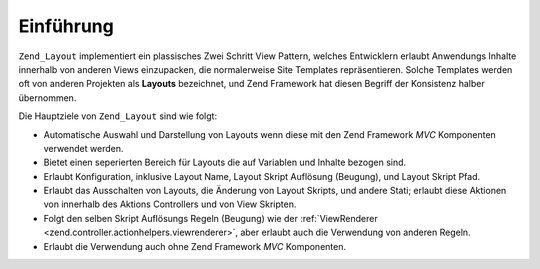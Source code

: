.. _zend.layout.introduction:

Einführung
==========

``Zend_Layout`` implementiert ein plassisches Zwei Schritt View Pattern, welches Entwicklern erlaubt Anwendungs
Inhalte innerhalb von anderen Views einzupacken, die normalerweise Site Templates repräsentieren. Solche Templates
werden oft von anderen Projekten als **Layouts** bezeichnet, und Zend Framework hat diesen Begriff der Konsistenz
halber übernommen.

Die Hauptziele von ``Zend_Layout`` sind wie folgt:

- Automatische Auswahl und Darstellung von Layouts wenn diese mit den Zend Framework *MVC* Komponenten verwendet
  werden.

- Bietet einen seperierten Bereich für Layouts die auf Variablen und Inhalte bezogen sind.

- Erlaubt Konfiguration, inklusive Layout Name, Layout Skript Auflösung (Beugung), und Layout Skript Pfad.

- Erlaubt das Ausschalten von Layouts, die Änderung von Layout Skripts, und andere Stati; erlaubt diese Aktionen
  von innerhalb des Aktions Controllers und von View Skripten.

- Folgt den selben Skript Auflösungs Regeln (Beugung) wie der :ref:`ViewRenderer
  <zend.controller.actionhelpers.viewrenderer>`, aber erlaubt auch die Verwendung von anderen Regeln.

- Erlaubt die Verwendung auch ohne Zend Framework *MVC* Komponenten.


